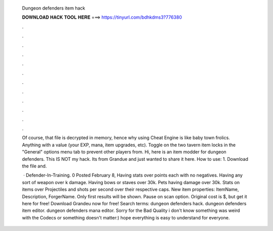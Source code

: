   Dungeon defenders item hack
  
  
  
  𝐃𝐎𝐖𝐍𝐋𝐎𝐀𝐃 𝐇𝐀𝐂𝐊 𝐓𝐎𝐎𝐋 𝐇𝐄𝐑𝐄 ===> https://tinyurl.com/bdhkdms3?776380
  
  
  
  .
  
  
  
  .
  
  
  
  .
  
  
  
  .
  
  
  
  .
  
  
  
  .
  
  
  
  .
  
  
  
  .
  
  
  
  .
  
  
  
  .
  
  
  
  .
  
  
  
  .
  
  Of course, that file is decrypted in memory, hence why using Cheat Engine is like baby town frolics. Anything with a value (your EXP, mana, item upgrades, etc). Toggle on the two tavern item locks in the "General" options menu tab to prevent other players from. Hi, here is an item modder for dungeon defenders. This IS NOT my hack. Its from Grandue and just wanted to share it here. How to use: 1. Download the file and.
  
   · Defender-In-Training. 0 Posted February 8, Having stats over points each with no negatives. Having any sort of weapon over k damage. Having bows or staves over 30k. Pets having damage over 30k. Stats on items over Projectiles and shots per second over their respective caps. New item properties: ItemName, Description, ForgerName. Only first results will be shown. Pause on scan option. Original cost is $, but get it here for free! Download Grandeu now for free! Search terms: dungeon defenders hack. dungeon defenders item editor. dungeon defenders mana editor. Sorry for the Bad Quality i don't know something was weird with the Codecs or something doesn't matter:) hope everything is easy to understand for everyone.
